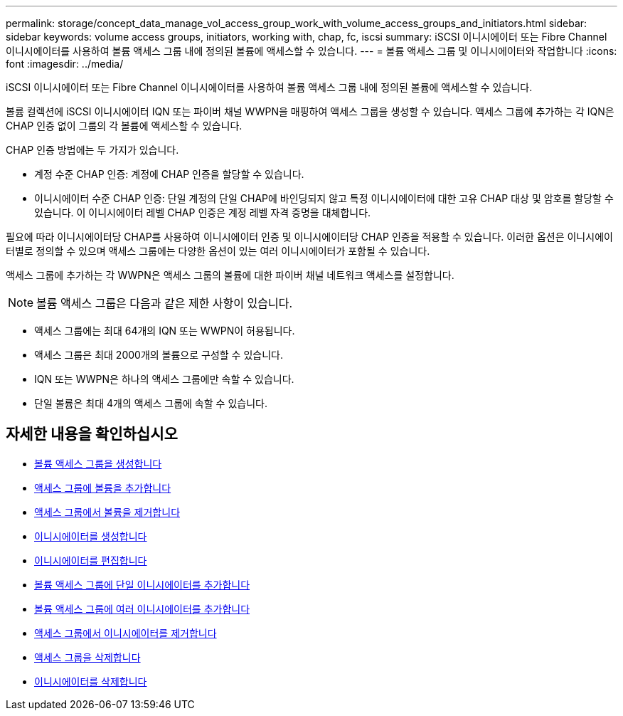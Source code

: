 ---
permalink: storage/concept_data_manage_vol_access_group_work_with_volume_access_groups_and_initiators.html 
sidebar: sidebar 
keywords: volume access groups, initiators, working with, chap, fc, iscsi 
summary: iSCSI 이니시에이터 또는 Fibre Channel 이니시에이터를 사용하여 볼륨 액세스 그룹 내에 정의된 볼륨에 액세스할 수 있습니다. 
---
= 볼륨 액세스 그룹 및 이니시에이터와 작업합니다
:icons: font
:imagesdir: ../media/


[role="lead"]
iSCSI 이니시에이터 또는 Fibre Channel 이니시에이터를 사용하여 볼륨 액세스 그룹 내에 정의된 볼륨에 액세스할 수 있습니다.

볼륨 컬렉션에 iSCSI 이니시에이터 IQN 또는 파이버 채널 WWPN을 매핑하여 액세스 그룹을 생성할 수 있습니다. 액세스 그룹에 추가하는 각 IQN은 CHAP 인증 없이 그룹의 각 볼륨에 액세스할 수 있습니다.

CHAP 인증 방법에는 두 가지가 있습니다.

* 계정 수준 CHAP 인증: 계정에 CHAP 인증을 할당할 수 있습니다.
* 이니시에이터 수준 CHAP 인증: 단일 계정의 단일 CHAP에 바인딩되지 않고 특정 이니시에이터에 대한 고유 CHAP 대상 및 암호를 할당할 수 있습니다. 이 이니시에이터 레벨 CHAP 인증은 계정 레벨 자격 증명을 대체합니다.


필요에 따라 이니시에이터당 CHAP를 사용하여 이니시에이터 인증 및 이니시에이터당 CHAP 인증을 적용할 수 있습니다. 이러한 옵션은 이니시에이터별로 정의할 수 있으며 액세스 그룹에는 다양한 옵션이 있는 여러 이니시에이터가 포함될 수 있습니다.

액세스 그룹에 추가하는 각 WWPN은 액세스 그룹의 볼륨에 대한 파이버 채널 네트워크 액세스를 설정합니다.


NOTE: 볼륨 액세스 그룹은 다음과 같은 제한 사항이 있습니다.

* 액세스 그룹에는 최대 64개의 IQN 또는 WWPN이 허용됩니다.
* 액세스 그룹은 최대 2000개의 볼륨으로 구성할 수 있습니다.
* IQN 또는 WWPN은 하나의 액세스 그룹에만 속할 수 있습니다.
* 단일 볼륨은 최대 4개의 액세스 그룹에 속할 수 있습니다.




== 자세한 내용을 확인하십시오

* xref:task_data_manage_vol_access_group_create_a_volume_access_group.adoc[볼륨 액세스 그룹을 생성합니다]
* xref:task_data_manage_vol_access_group_add_volumes.adoc[액세스 그룹에 볼륨을 추가합니다]
* xref:task_data_manage_vol_access_group_remove_volumes.adoc[액세스 그룹에서 볼륨을 제거합니다]
* xref:task_data_manage_vol_access_group_create_an_initiator.adoc[이니시에이터를 생성합니다]
* xref:task_data_manage_vol_access_group_edit_an_initiator.adoc[이니시에이터를 편집합니다]
* xref:task_data_manage_vol_access_group_add_a_single_initiator.adoc[볼륨 액세스 그룹에 단일 이니시에이터를 추가합니다]
* xref:task_data_manage_vol_access_group_add_multiple_initiators.adoc[볼륨 액세스 그룹에 여러 이니시에이터를 추가합니다]
* xref:task_data_manage_vol_access_group_remove_initiators_from_an_access_group.adoc[액세스 그룹에서 이니시에이터를 제거합니다]
* xref:task_data_manage_vol_access_group_delete.adoc[액세스 그룹을 삭제합니다]
* xref:task_data_manage_vol_access_group_delete_an_initiator.adoc[이니시에이터를 삭제합니다]

